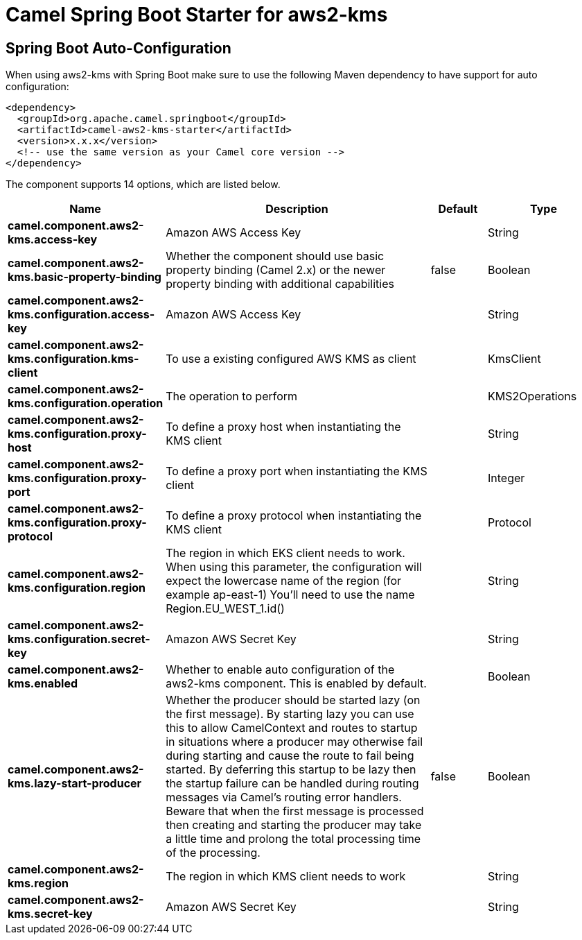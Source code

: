 // spring-boot-auto-configure options: START
:page-partial:
:doctitle: Camel Spring Boot Starter for aws2-kms

== Spring Boot Auto-Configuration

When using aws2-kms with Spring Boot make sure to use the following Maven dependency to have support for auto configuration:

[source,xml]
----
<dependency>
  <groupId>org.apache.camel.springboot</groupId>
  <artifactId>camel-aws2-kms-starter</artifactId>
  <version>x.x.x</version>
  <!-- use the same version as your Camel core version -->
</dependency>
----


The component supports 14 options, which are listed below.



[width="100%",cols="2,5,^1,2",options="header"]
|===
| Name | Description | Default | Type
| *camel.component.aws2-kms.access-key* | Amazon AWS Access Key |  | String
| *camel.component.aws2-kms.basic-property-binding* | Whether the component should use basic property binding (Camel 2.x) or the newer property binding with additional capabilities | false | Boolean
| *camel.component.aws2-kms.configuration.access-key* | Amazon AWS Access Key |  | String
| *camel.component.aws2-kms.configuration.kms-client* | To use a existing configured AWS KMS as client |  | KmsClient
| *camel.component.aws2-kms.configuration.operation* | The operation to perform |  | KMS2Operations
| *camel.component.aws2-kms.configuration.proxy-host* | To define a proxy host when instantiating the KMS client |  | String
| *camel.component.aws2-kms.configuration.proxy-port* | To define a proxy port when instantiating the KMS client |  | Integer
| *camel.component.aws2-kms.configuration.proxy-protocol* | To define a proxy protocol when instantiating the KMS client |  | Protocol
| *camel.component.aws2-kms.configuration.region* | The region in which EKS client needs to work. When using this parameter, the configuration will expect the lowercase name of the region (for example ap-east-1) You'll need to use the name Region.EU_WEST_1.id() |  | String
| *camel.component.aws2-kms.configuration.secret-key* | Amazon AWS Secret Key |  | String
| *camel.component.aws2-kms.enabled* | Whether to enable auto configuration of the aws2-kms component. This is enabled by default. |  | Boolean
| *camel.component.aws2-kms.lazy-start-producer* | Whether the producer should be started lazy (on the first message). By starting lazy you can use this to allow CamelContext and routes to startup in situations where a producer may otherwise fail during starting and cause the route to fail being started. By deferring this startup to be lazy then the startup failure can be handled during routing messages via Camel's routing error handlers. Beware that when the first message is processed then creating and starting the producer may take a little time and prolong the total processing time of the processing. | false | Boolean
| *camel.component.aws2-kms.region* | The region in which KMS client needs to work |  | String
| *camel.component.aws2-kms.secret-key* | Amazon AWS Secret Key |  | String
|===

// spring-boot-auto-configure options: END
